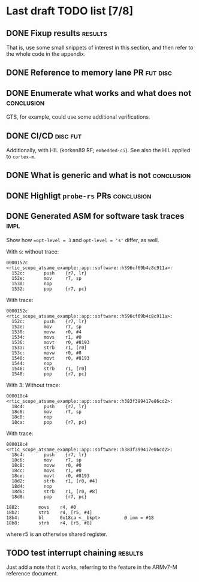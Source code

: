 * Last draft TODO list [7/8]

** DONE Fixup results                                               :results:
CLOSED: [2022-06-08 Wed 20:08]
That is, use some small snippets of interest in this section, and then
refer to the whole code in the appendix.

** DONE Reference to memory lane PR                                :fut:disc:
CLOSED: [2022-06-08 Wed 21:12]


** DONE Enumerate what works and what does not                   :conclusion:
CLOSED: [2022-06-07 Tue 21:51]
GTS, for example, could use some additional verifications.

** DONE CI/CD                                                      :disc:fut:
CLOSED: [2022-06-08 Wed 20:46]
Additionally, with HIL (korken89 RF; =embedded-ci=). See also the HIL applied to =cortex-m=.

** DONE What is generic and what is not                          :conclusion:
CLOSED: [2022-06-07 Tue 22:18]

** DONE Highligt =probe-rs= PRs                                  :conclusion:
CLOSED: [2022-06-07 Tue 22:18]

** DONE Generated ASM for software task traces                         :impl:
CLOSED: [2022-06-09 Thu 13:57]
Show how ~=opt-level = 3~ and ~opt-level = 's'~ differ, as well.

With s:
without trace:
#+begin_src
  0000152c <rtic_scope_atsame_example::app::software::h596cf69b4c8c911a>:
    152c:       push    {r7, lr}
    152e:       mov     r7, sp
    1530:       nop
    1532:       pop     {r7, pc}
#+end_src
With trace:
#+begin_src
  0000152c <rtic_scope_atsame_example::app::software::h596cf69b4c8c911a>:
    152c:       push    {r7, lr}
    152e:       mov     r7, sp
    1530:       movw    r0, #4
    1534:       movs    r1, #0
    1536:       movt    r0, #8193
    153a:       strb    r1, [r0]
    153c:       movw    r0, #8
    1540:       movt    r0, #8193
    1544:       nop
    1546:       strb    r1, [r0]
    1548:       pop     {r7, pc}
#+end_src

With 3:
Without trace:
#+begin_src
  000018c4 <rtic_scope_atsame_example::app::software::h383f399417e86cd2>:
    18c4:       push    {r7, lr}
    18c6:       mov     r7, sp
    18c8:       nop
    18ca:       pop     {r7, pc}
#+end_src
With trace:
#+begin_src
  000018c4 <rtic_scope_atsame_example::app::software::h383f399417e86cd2>:
    18c4:       push    {r7, lr}
    18c6:       mov     r7, sp
    18c8:       movw    r0, #0
    18cc:       movs    r1, #0
    18ce:       movt    r0, #8193
    18d2:       strb    r1, [r0, #4]
    18d4:       nop
    18d6:       strb    r1, [r0, #8]
    18d8:       pop     {r7, pc}
#+end_src


#+begin_src
    1882:       movs    r4, #0
    18b2:       strb    r4, [r5, #4]
    18b4:       bl      0x18ca <__bkpt>         @ imm = #18
    18b8:       strb    r4, [r5, #8]
#+end_src
where r5 is an otherwise shared register.

** TODO test interrupt chaining                                     :results:
Just add a note that it works, referring to the feature in the ARMv7-M
reference document.
